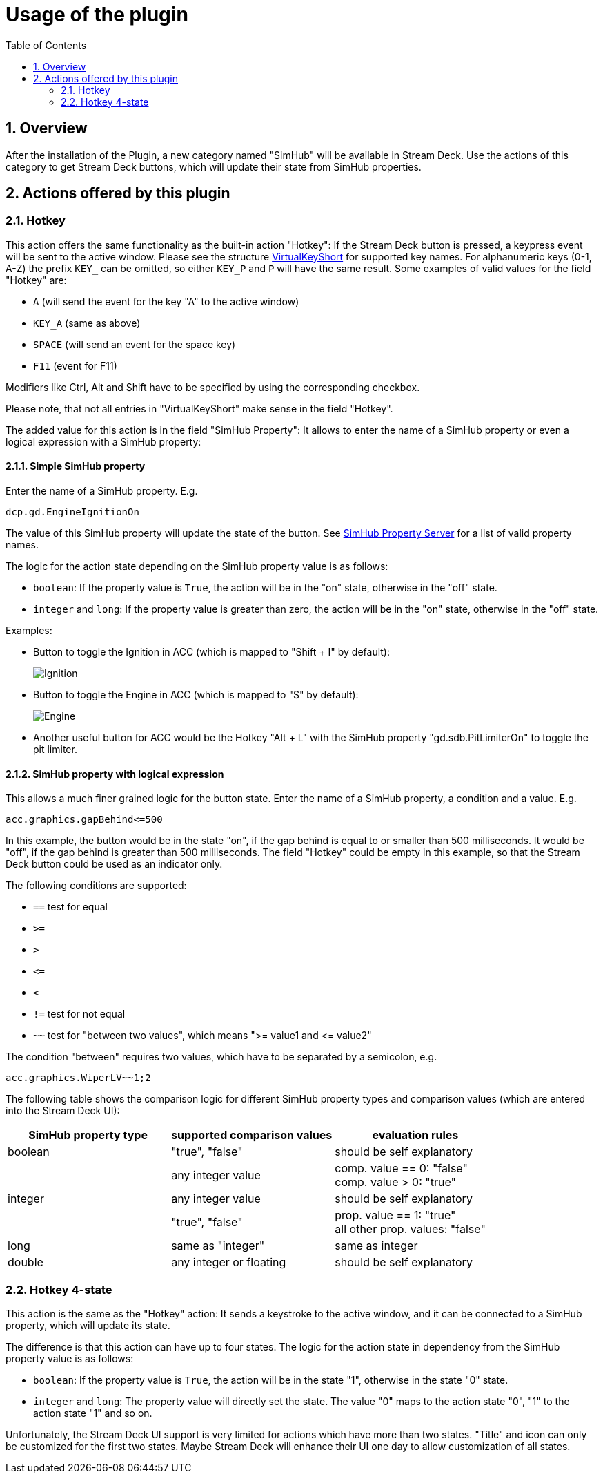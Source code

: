 = Usage of the plugin
:toc:
:sectnums:


== Overview

After the installation of the Plugin, a new category named "SimHub" will be available in Stream Deck. Use the actions of this category to get Stream Deck buttons, which will update their state from SimHub properties.


== Actions offered by this plugin

=== Hotkey

This action offers the same functionality as the built-in action "Hotkey": If the Stream Deck button is pressed, a keypress event will be sent to the active window. Please see the structure link:/StreamDeckSimHub.Plugin/Tools/Keyboard.cs[VirtualKeyShort] for supported key names. For alphanumeric keys (0-1, A-Z) the prefix `KEY_` can be omitted, so either `KEY_P` and `P` will have the same result. Some examples of valid values for the field "Hotkey" are:

- `A` (will send the event for the key "A" to the active window)
- `KEY_A` (same as above)
- `SPACE` (will send an event for the space key)
- `F11` (event for F11)

Modifiers like Ctrl, Alt and Shift have to be specified by using the corresponding checkbox.

Please note, that not all entries in "VirtualKeyShort" make sense in the field "Hotkey".

The added value for this action is in the field "SimHub Property": It allows to enter the name of a SimHub property or even a logical expression with a SimHub property:

==== Simple SimHub property

Enter the name of a SimHub property. E.g.

----
dcp.gd.EngineIgnitionOn
----

The value of this SimHub property will update the state of the button. See https://github.com/pre-martin/SimHubPropertyServer[SimHub Property Server] for a list of valid property names.

The logic for the action state depending on the SimHub property value is as follows:

- `boolean`: If the property value is `True`, the action will be in the "on" state, otherwise in the "off" state.
- `integer` and `long`: If the property value is greater than zero, the action will be in the "on" state, otherwise in the "off" state.

Examples:

- Button to toggle the Ignition in ACC (which is mapped to "Shift + I" by default):
+
image::Example-Ignition.png[Ignition]
- Button to toggle the Engine in ACC (which is mapped to "S" by default):
+
image::Example-Engine.png[Engine]
- Another useful button for ACC would be the Hotkey "Alt + L" with the SimHub property "gd.sdb.PitLimiterOn" to toggle the pit limiter.

==== SimHub property with logical expression

This allows a much finer grained logic for the button state. Enter the name of a SimHub property, a condition and a value. E.g.

----
acc.graphics.gapBehind<=500
----

In this example, the button would be in the state "on", if the gap behind is equal to or smaller than 500 milliseconds. It would be "off", if the gap behind is greater than 500 milliseconds. The field "Hotkey" could be empty in this example, so that the Stream Deck button could be used as an indicator only.

The following conditions are supported:

- `==` test for equal
- `>=`
- `>`
- `+<=+`
- `<`
- `!=` test for not equal
- `~~` test for "between two values", which means ">= value1 and +<=+ value2"

The condition "between" requires two values, which have to be separated by a semicolon, e.g.

----
acc.graphics.WiperLV~~1;2
----

The following table shows the comparison logic for different SimHub property types and comparison values (which are entered into the Stream Deck UI):

|===
| SimHub property type | supported comparison values | evaluation rules

| boolean              
| "true", "false"             
| should be self explanatory                 

|                      
| any integer value           
| comp. value == 0: "false" +
  comp. value > 0: "true"       

| integer              
| any integer value           
| should be self explanatory                 

|                      
| "true", "false"             
| prop. value == 1: "true" +
  all other prop. values: "false"

| long                 
| same as "integer"           
| same as integer                            

| double               
| any integer or floating     
| should be self explanatory                 

|===


=== Hotkey 4-state

This action is the same as the "Hotkey" action: It sends a keystroke to the active window, and it can be connected to a SimHub property, which will update its state.

The difference is that this action can have up to four states. The logic for the action state in dependency from the SimHub property value is as follows:

- `boolean`: If the property value is `True`, the action will be in the state "1", otherwise in the state "0" state.
- `integer` and `long`: The property value will directly set the state. The value "0" maps to the action state "0", "1" to the action state "1" and so on.

Unfortunately, the Stream Deck UI support is very limited for actions which have more than two states. "Title" and icon can only be customized for the first two states. Maybe Stream Deck will enhance their UI one day to allow customization of all states. 
